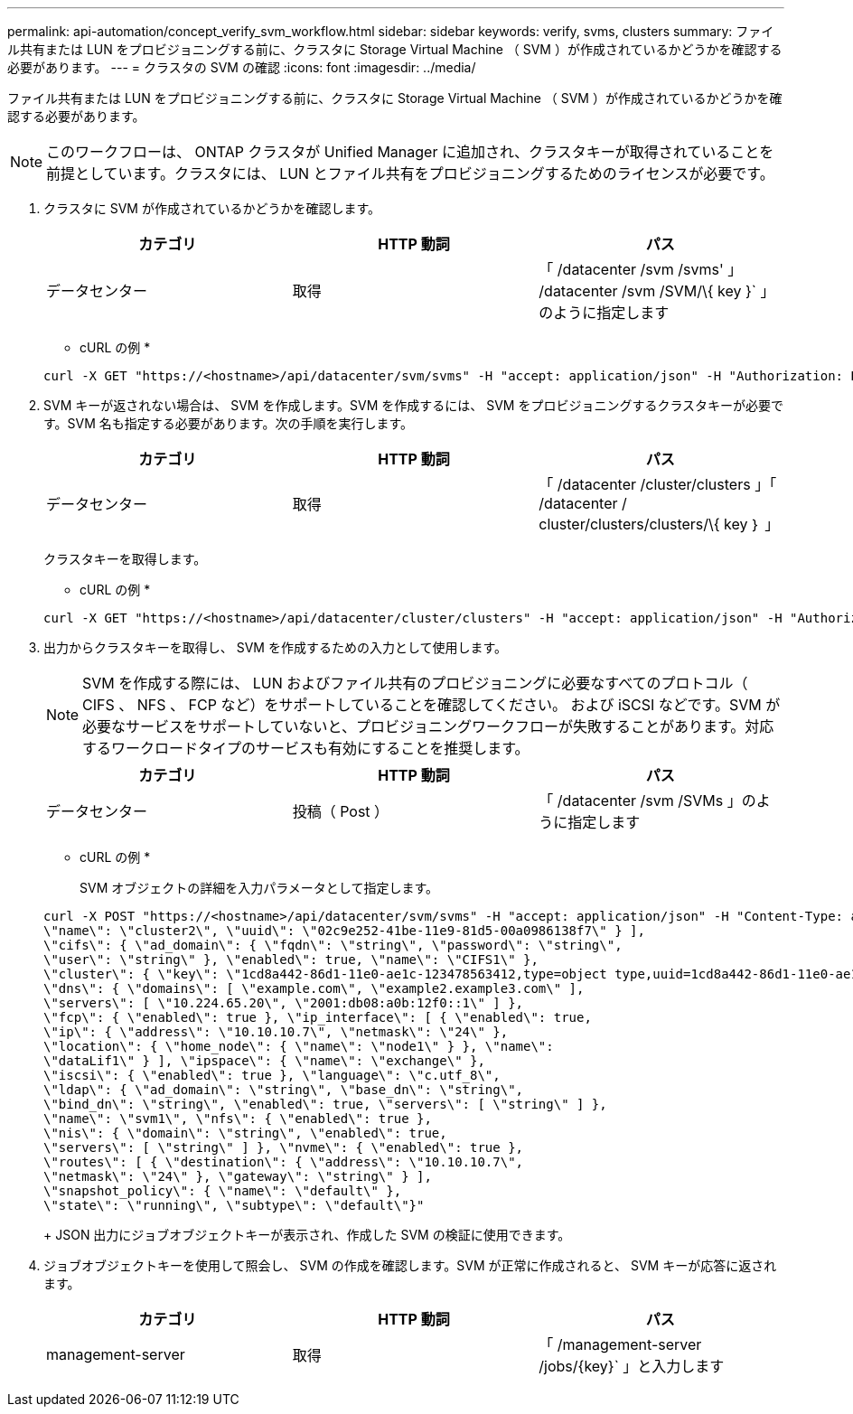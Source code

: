 ---
permalink: api-automation/concept_verify_svm_workflow.html 
sidebar: sidebar 
keywords: verify, svms, clusters 
summary: ファイル共有または LUN をプロビジョニングする前に、クラスタに Storage Virtual Machine （ SVM ）が作成されているかどうかを確認する必要があります。 
---
= クラスタの SVM の確認
:icons: font
:imagesdir: ../media/


[role="lead"]
ファイル共有または LUN をプロビジョニングする前に、クラスタに Storage Virtual Machine （ SVM ）が作成されているかどうかを確認する必要があります。

[NOTE]
====
このワークフローは、 ONTAP クラスタが Unified Manager に追加され、クラスタキーが取得されていることを前提としています。クラスタには、 LUN とファイル共有をプロビジョニングするためのライセンスが必要です。

====
. クラスタに SVM が作成されているかどうかを確認します。
+
[cols="3*"]
|===
| カテゴリ | HTTP 動詞 | パス 


 a| 
データセンター
 a| 
取得
 a| 
「 /datacenter /svm /svms' 」 /datacenter /svm /SVM/\{ key }` 」のように指定します

|===
+
* cURL の例 *

+
[listing]
----
curl -X GET "https://<hostname>/api/datacenter/svm/svms" -H "accept: application/json" -H "Authorization: Basic <Base64EncodedCredentials>"
----
. SVM キーが返されない場合は、 SVM を作成します。SVM を作成するには、 SVM をプロビジョニングするクラスタキーが必要です。SVM 名も指定する必要があります。次の手順を実行します。
+
[cols="3*"]
|===
| カテゴリ | HTTP 動詞 | パス 


 a| 
データセンター
 a| 
取得
 a| 
「 /datacenter /cluster/clusters 」「 /datacenter / cluster/clusters/clusters/\{ key ｝ 」

|===
+
クラスタキーを取得します。

+
* cURL の例 *

+
[listing]
----
curl -X GET "https://<hostname>/api/datacenter/cluster/clusters" -H "accept: application/json" -H "Authorization: Basic <Base64EncodedCredentials>"
----
. 出力からクラスタキーを取得し、 SVM を作成するための入力として使用します。
+
[NOTE]
====
SVM を作成する際には、 LUN およびファイル共有のプロビジョニングに必要なすべてのプロトコル（ CIFS 、 NFS 、 FCP など）をサポートしていることを確認してください。 および iSCSI などです。SVM が必要なサービスをサポートしていないと、プロビジョニングワークフローが失敗することがあります。対応するワークロードタイプのサービスも有効にすることを推奨します。

====
+
[cols="3*"]
|===
| カテゴリ | HTTP 動詞 | パス 


 a| 
データセンター
 a| 
投稿（ Post ）
 a| 
「 /datacenter /svm /SVMs 」のように指定します

|===
+
* cURL の例 *

+
SVM オブジェクトの詳細を入力パラメータとして指定します。

+
[listing]
----
curl -X POST "https://<hostname>/api/datacenter/svm/svms" -H "accept: application/json" -H "Content-Type: application/json" -H "Authorization: Basic <Base64EncodedCredentials>" "{ \"aggregates\": [ { \"_links\": {}, \"key\": \"1cd8a442-86d1,type=objecttype,uuid=1cd8a442-86d1-11e0-ae1c-9876567890123\",
\"name\": \"cluster2\", \"uuid\": \"02c9e252-41be-11e9-81d5-00a0986138f7\" } ],
\"cifs\": { \"ad_domain\": { \"fqdn\": \"string\", \"password\": \"string\",
\"user\": \"string\" }, \"enabled\": true, \"name\": \"CIFS1\" },
\"cluster\": { \"key\": \"1cd8a442-86d1-11e0-ae1c-123478563412,type=object type,uuid=1cd8a442-86d1-11e0-ae1c-9876567890123\" },
\"dns\": { \"domains\": [ \"example.com\", \"example2.example3.com\" ],
\"servers\": [ \"10.224.65.20\", \"2001:db08:a0b:12f0::1\" ] },
\"fcp\": { \"enabled\": true }, \"ip_interface\": [ { \"enabled\": true,
\"ip\": { \"address\": \"10.10.10.7\", \"netmask\": \"24\" },
\"location\": { \"home_node\": { \"name\": \"node1\" } }, \"name\":
\"dataLif1\" } ], \"ipspace\": { \"name\": \"exchange\" },
\"iscsi\": { \"enabled\": true }, \"language\": \"c.utf_8\",
\"ldap\": { \"ad_domain\": \"string\", \"base_dn\": \"string\",
\"bind_dn\": \"string\", \"enabled\": true, \"servers\": [ \"string\" ] },
\"name\": \"svm1\", \"nfs\": { \"enabled\": true },
\"nis\": { \"domain\": \"string\", \"enabled\": true,
\"servers\": [ \"string\" ] }, \"nvme\": { \"enabled\": true },
\"routes\": [ { \"destination\": { \"address\": \"10.10.10.7\",
\"netmask\": \"24\" }, \"gateway\": \"string\" } ],
\"snapshot_policy\": { \"name\": \"default\" },
\"state\": \"running\", \"subtype\": \"default\"}"
----
+
JSON 出力にジョブオブジェクトキーが表示され、作成した SVM の検証に使用できます。

. ジョブオブジェクトキーを使用して照会し、 SVM の作成を確認します。SVM が正常に作成されると、 SVM キーが応答に返されます。
+
[cols="3*"]
|===
| カテゴリ | HTTP 動詞 | パス 


 a| 
management-server
 a| 
取得
 a| 
「 /management-server /jobs/\{key}` 」と入力します

|===

